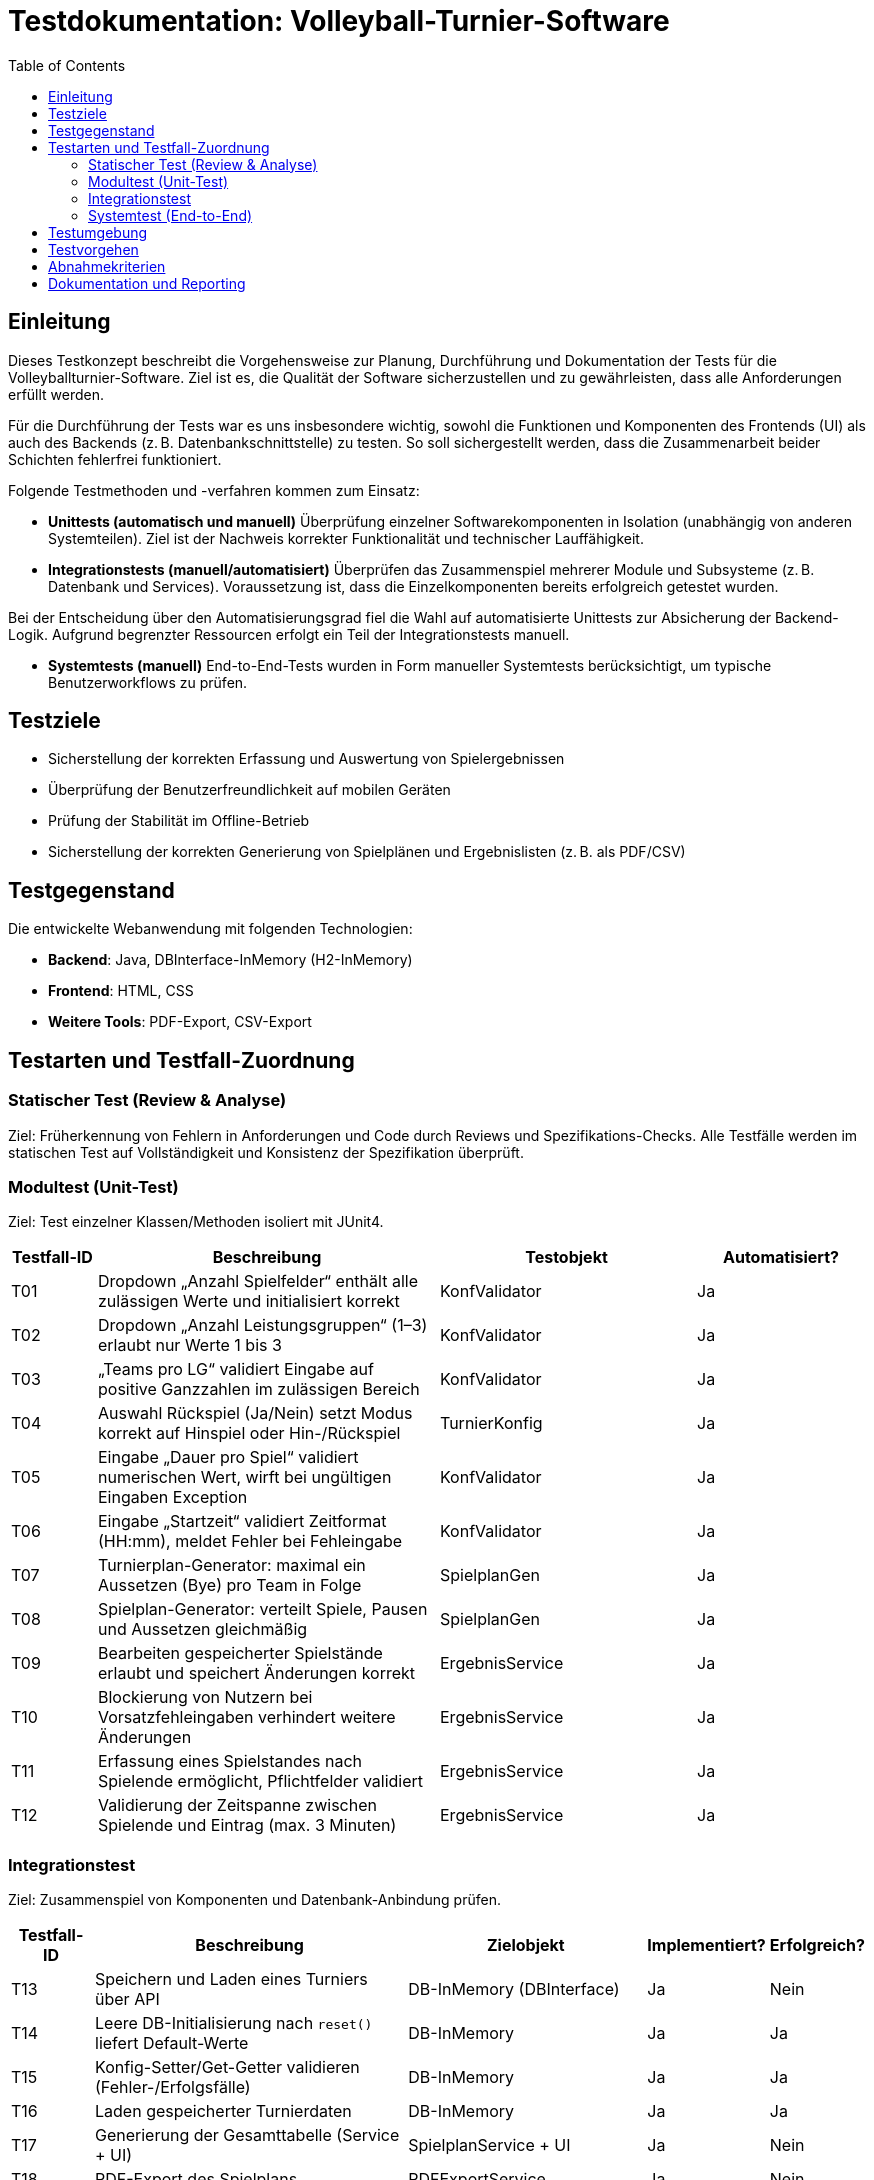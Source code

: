 = Testdokumentation: Volleyball-Turnier-Software
:project-name: Volleyball-Turnier-Software
:localdatetime: 2025-07-04 10:00
:toc:
:toclevels: 2

== Einleitung

Dieses Testkonzept beschreibt die Vorgehensweise zur Planung, Durchführung und Dokumentation der Tests für die Volleyballturnier-Software. Ziel ist es, die Qualität der Software sicherzustellen und zu gewährleisten, dass alle Anforderungen erfüllt werden.

Für die Durchführung der Tests war es uns insbesondere wichtig, sowohl die Funktionen und Komponenten des Frontends (UI) als auch des Backends (z. B. Datenbankschnittstelle) zu testen. So soll sichergestellt werden, dass die Zusammenarbeit beider Schichten fehlerfrei funktioniert.

Folgende Testmethoden und -verfahren kommen zum Einsatz:

* *Unittests (automatisch und manuell)*  
  Überprüfung einzelner Softwarekomponenten in Isolation (unabhängig von anderen Systemteilen). Ziel ist der Nachweis korrekter Funktionalität und technischer Lauffähigkeit.

* *Integrationstests (manuell/automatisiert)*  
  Überprüfen das Zusammenspiel mehrerer Module und Subsysteme (z. B. Datenbank und Services). Voraussetzung ist, dass die Einzelkomponenten bereits erfolgreich getestet wurden.

Bei der Entscheidung über den Automatisierungsgrad fiel die Wahl auf automatisierte Unittests zur Absicherung der Backend-Logik. Aufgrund begrenzter Ressourcen erfolgt ein Teil der Integrationstests manuell. 

* **Systemtests (manuell)**
  End-to-End-Tests wurden in Form manueller Systemtests berücksichtigt, um typische Benutzerworkflows zu prüfen.


== Testziele

* Sicherstellung der korrekten Erfassung und Auswertung von Spielergebnissen  
* Überprüfung der Benutzerfreundlichkeit auf mobilen Geräten  
* Prüfung der Stabilität im Offline-Betrieb  
* Sicherstellung der korrekten Generierung von Spielplänen und Ergebnislisten (z. B. als PDF/CSV)  

== Testgegenstand

Die entwickelte Webanwendung mit folgenden Technologien:

* **Backend**: Java, DBInterface-InMemory (H2-InMemory)  
* **Frontend**: HTML, CSS  
* **Weitere Tools**: PDF-Export, CSV-Export  

== Testarten und Testfall-Zuordnung

=== Statischer Test (Review & Analyse)
Ziel: Früherkennung von Fehlern in Anforderungen und Code durch Reviews und Spezifikations-Checks.  
Alle Testfälle werden im statischen Test auf Vollständigkeit und Konsistenz der Spezifikation überprüft.

=== Modultest (Unit-Test)
Ziel: Test einzelner Klassen/Methoden isoliert mit JUnit4.

[cols="1,4,3,2", options="header"]
|===
| Testfall-ID | Beschreibung | Testobjekt | Automatisiert?

| T01 | Dropdown „Anzahl Spielfelder“ enthält alle zulässigen Werte und initialisiert korrekt | KonfValidator | Ja
| T02 | Dropdown „Anzahl Leistungsgruppen“ (1–3) erlaubt nur Werte 1 bis 3 | KonfValidator | Ja
| T03 | „Teams pro LG“ validiert Eingabe auf positive Ganzzahlen im zulässigen Bereich | KonfValidator | Ja
| T04 | Auswahl Rückspiel (Ja/Nein) setzt Modus korrekt auf Hinspiel oder Hin-/Rückspiel | TurnierKonfig | Ja
| T05 | Eingabe „Dauer pro Spiel“ validiert numerischen Wert, wirft bei ungültigen Eingaben Exception | KonfValidator | Ja
| T06 | Eingabe „Startzeit“ validiert Zeitformat (HH:mm), meldet Fehler bei Fehleingabe | KonfValidator | Ja
| T07 | Turnierplan-Generator: maximal ein Aussetzen (Bye) pro Team in Folge | SpielplanGen | Ja
| T08 | Spielplan-Generator: verteilt Spiele, Pausen und Aussetzen gleichmäßig | SpielplanGen | Ja
| T09 | Bearbeiten gespeicherter Spielstände erlaubt und speichert Änderungen korrekt | ErgebnisService | Ja
| T10 | Blockierung von Nutzern bei Vorsatzfehleingaben verhindert weitere Änderungen | ErgebnisService | Ja
| T11 | Erfassung eines Spielstandes nach Spielende ermöglicht, Pflichtfelder validiert | ErgebnisService | Ja
| T12 | Validierung der Zeitspanne zwischen Spielende und Eintrag (max. 3 Minuten) | ErgebnisService | Ja
|===

=== Integrationstest
Ziel: Zusammenspiel von Komponenten und Datenbank-Anbindung prüfen.

[cols="1,4,3,1,1", options="header"]
|===
| Testfall-ID | Beschreibung | Zielobjekt | Implementiert? | Erfolgreich?

| T13 | Speichern und Laden eines Turniers über API | DB-InMemory (DBInterface) | Ja | Nein
| T14 | Leere DB-Initialisierung nach `reset()` liefert Default-Werte | DB-InMemory | Ja | Ja
| T15 | Konfig-Setter/Get-Getter validieren (Fehler-/Erfolgsfälle) | DB-InMemory | Ja | Ja
| T16 | Laden gespeicherter Turnierdaten | DB-InMemory | Ja | Ja
| T17 | Generierung der Gesamttabelle (Service + UI) | SpielplanService + UI | Ja | Nein
| T18 | PDF-Export des Spielplans | PDFExportService | Ja | Nein
| T19 | CSV-Export der Turnierdaten | CSVExportService | Nein | –
|===


=== Systemtest (End-to-End)
Ziel: Endnutzer-Workflows im Browser gegen die vollständige Anwendung testen.

[cols="1,4,3,2", options="header"]
|===
| Testfall-ID | Beschreibung | Workflow | Erfolgreich durchgelaufen?

| T20 | Anzeige auf Smartphone (Responsive) | UI-Frontend | Ja
| T21 | Responsive Design bei Gerätewechsel | UI-Frontend | Ja
| T22 | Navigation zwischen Seiten | UI-Frontend | Ja
| T23 | Farbliche Hervorhebung der nächsten Teams | UI-Frontend | Ja
| T24 | Anzeige bei fehlenden Daten | UI-Frontend | Ja
| T25 | Anzeige der aktuellen Uhrzeit/Spielzeit | UI-Frontend | Ja
| T26 | Rollenabhängige Anzeige | UI-Frontend + Auth | Ja
| T27 | Anzeige des Spielfeldstatus | UI-Frontend | Ja
| T28 | URL enthält Benutzerrolle | Routing | Ja
|===


== Testumgebung

* **Unit/Integration:** H2-InMemory-DB, JUnit 4, Mockito  
* **Systemtests:** Lokale Deployment-Instanz, Selenium/Cypress (geplant)  
* **Netzwerk:** Offline- und Normalbetrieb  

== Testvorgehen

. **Statischer Test:** Review aller Spezifikationen und Testfall-Definitionen  
. **Modultests:** JUnit4-Ausführung – Entwickler pflegen  
. **Integrationstests:** JUnit4-Automatisierung – Tester führt wöchentlich aus  
. **Systemtests:** Manuelle End-to-End-Durchläufe im Browser  
. **Dokumentation:** Ergebnisse in AsciiDoc-Protokollen und Git-Repository  

== Abnahmekriterien

* Alle Must-Have-Testfälle (Modul & Integration) müssen grün sein  
* Keine Blocker-Bugs offen  
* Systemtest-Workflows ohne kritische Fehler  

== Dokumentation und Reporting

* Testfälle und -ergebnisse in AsciiDoc pflegen  
* Integration ins Git-Repository  
* Fehlerbehandlung und Priorisierung über Testmanagement-Tool (z. B. Jira)
